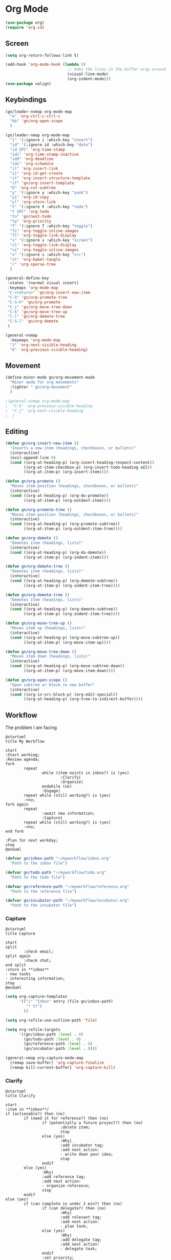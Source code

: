 * Org Mode
#+begin_src emacs-lisp :results none
  (use-package org)
  (require 'org-id)
#+end_src

** Screen
#+begin_src emacs-lisp :results none
  (setq org-return-follows-link t)

  (add-hook 'org-mode-hook (lambda ()
                             ;; make the lines in the buffer wrap around the edges of the screen.
                             (visual-line-mode)
                             (org-indent-mode)))
  (use-package valign)
#+end_src

** Keybindings
#+begin_src emacs-lisp :results none
  (gn/leader-nvmap org-mode-map
    "e" 'org-ctrl-c-ctrl-c
    "bb" 'gn/org-open-scope
    )

  (gn/leader-nmap org-mode-map
    "i" '(:ignore i :which-key "insert")
    "id" '(:ignore id :which-key "date")
    "id SPC" 'org-time-stamp
    "idi" 'org-time-stamp-inactive
    "idd" 'org-deadline
    "ids" 'org-schedule
    "il" 'org-insert-link
    "ii" 'org-id-get-create
    "it" 'org-insert-structure-template
    "iT" 'gn/org-insert-template
    "D" 'org-cut-subtree
    "y" '(:ignore y :which-key "yank")
    "yi" 'org-id-copy
    "yl" 'org-store-link
    "t" '(:ignore t :which-key "todo")
    "t SPC" 'org-todo
    "tn" 'gn/next-todo
    "tp" 'org-priority
    "T" '(:ignore T :which-key "toggle") 
    "Ti" 'org-toggle-inline-images
    "Tl" 'org-toggle-link-display
    "s" '(:ignore v :which-key "screen")
    "sl" 'org-toggle-link-display
    "si" 'org-toggle-inline-images
    "s" '(:ignore s :which-key "src")
    "st" 'org-babel-tangle
    "/" 'org-sparse-tree
    )

  (general-define-key
   :states '(normal visual insert)
   :keymaps 'org-mode-map
   "C-<return>" 'gn/org-insert-new-item
   "C-h" 'gn/org-promote-tree
   "C-S-h" 'gn/org-promote
   "C-j" 'gn/org-move-tree-down
   "C-k" 'gn/org-move-tree-up
   "C-l" 'gn/org-demote-tree
   "C-S-l" 'gn/org-demote
   )

  (general-nvmap
    :keymaps 'org-mode-map
    "J" 'org-next-visible-heading
    "K" 'org-previous-visible-heading)
#+end_src

   
** Movement
#+begin_src emacs-lisp :results none
  (define-minor-mode gn/org-movement-mode
    "Minor mode for org movements"
    :lighter " gn/org-movement"
    )

  ;(general-nvmap org-mode-map
  ;  "C-k" 'org-previous-visible-heading
  ;  "C-j" 'org-next-visible-heading
  ;  )
#+end_src

** Editing
#+begin_src emacs-lisp :results none
      (defun gn/org-insert-new-item ()
        "Inserts a new item (headings, checkboxes, or bullets)"
        (interactive)
        (evil-append-line 0)
        (cond ((org-at-heading-p) (org-insert-heading-respect-content)) 
              ((org-at-item-checkbox-p) (org-insert-todo-heading nil))
              ((org-at-item-p) (org-insert-item))))

      (defun gn/org-promote ()
        "Moves item position (headings, checkboxes, or bullets)"
        (interactive)
        (cond ((org-at-heading-p) (org-do-promote))
              ((org-at-item-p) (org-outdent-item))))

      (defun gn/org-promote-tree ()
        "Moves item position (headings, checkboxes, or bullets)"
        (interactive)
        (cond ((org-at-heading-p) (org-promote-subtree))
              ((org-at-item-p) (org-outdent-item-tree))))

      (defun gn/org-demote ()
        "Demotes item (headings, lists)"
        (interactive)
        (cond ((org-at-heading-p) (org-do-demote))
              ((org-at-item-p) (org-indent-item))))

      (defun gn/org-demote-tree ()
        "Demotes item (headings, lists)"
        (interactive)
        (cond ((org-at-heading-p) (org-demote-subtree))
              ((org-at-item-p) (org-indent-item-tree))))

      (defun gn/org-demote-tree ()
        "Demotes item (headings, lists)"
        (interactive)
        (cond ((org-at-heading-p) (org-demote-subtree))
              ((org-at-item-p) (org-indent-item-tree))))

      (defun gn/org-move-tree-up ()
        "Moves item up (headings, lists)"
        (interactive)
        (cond ((org-at-heading-p) (org-move-subtree-up))
              ((org-at-item-p) (org-move-item-up))))

      (defun gn/org-move-tree-down ()
        "Moves item down (headings, lists)"
        (interactive)
        (cond ((org-at-heading-p) (org-move-subtree-down))
              ((org-at-item-p) (org-move-item-down))))

      (defun gn/org-open-scope ()
        "Open subtree or block in new buffer"
        (interactive)
        (cond ((org-in-src-block-p) (org-edit-special))
              ((org-at-heading-p) (org-tree-to-indirect-buffer))))

#+end_src
    
** Workflow
The problem I am facing
#+begin_src plantuml :tangle no :file workflow-overview.png
  @startuml
  title My Workflow

  start
  :Start working;
  :Review agenda;
  fork
          repeat
                  while (item exists in inbox?) is (yes)
                          :Clarify|
                          :Organize|
                  endwhile (no)
                  :Engage|
          repeat while (still working?) is (yes)
          ->no;
  fork again
          repeat  
                  :await new information;
                  :Capture|
          repeat while (still working?) is (yes)
          ->no;
  end fork

  :Plan for next workday;
  stop
  @enduml
#+end_src

#+RESULTS:
[[file:workflow-overview.png]]

#+begin_src emacs-lisp :results one
  (defvar gn/inbox-path "~/myworkflow/inbox.org"
    "Path to the inbox file")

  (defvar gn/todo-path "~/myworkflow/todo.org"
    "Path to the todo file")

  (defvar gn/reference-path "~/myworkflow/reference.org"
    "Path to the reference file")

  (defvar gn/incubator-path "~/myworkflow/incubator.org"
    "Path to the incubator file")
#+end_src
*** Capture
#+begin_src plantuml :tangle no :file workflow-capture.png
  @startuml
  title Capture

  start
  split
          :check email;
  split again
          :check chat;
  end split
  :store in **inbox**
  - new tasks
  - interesting information;
  stop
  @enduml
#+end_src

#+RESULTS:
[[file:workflow-capture.png]]

#+begin_src emacs-lisp :results none
  (setq org-capture-templates
        '(("i" "Inbox" entry (file gn/inbox-path)
           "* %?")
          ))

  (setq org-refile-use-outline-path 'file)

  (setq org-refile-targets
        '((gn/inbox-path :level . 0)
          (gn/todo-path :level . 0)
          (gn/reference-path :level . 0)
          (gn/incubator-path :level . 0)))

  (general-nmap org-capture-mode-map
    [remap save-buffer] 'org-capture-finalize
    [remap kill-current-buffer] 'org-capture-kill)
#+end_src

*** Clarify
#+begin_src plantuml :tangle no :file workflow-clarify.png
  @startuml
  title Clarify

  start
  :item in **inbox**/
  if (actionable?) then (no)
          if (need it for reference?) then (no)
                  if (potentially a future project?) then (no)
                          :delete item;
                          stop
                  else (yes)
                          :Why|
                          :add incubator tag;
                          :add next action:
                          - write down your idea;
                          stop
                  endif
          else (yes)
                  :Why|
                  :add reference tag;
                  :add next action:
                  - organize reference;
                  stop
          endif
  else (yes)
          if (can complete in under 2 min?) then (no)
                  if (can delegate?) then (no)
                          :Why|
                          :add relevant tag;
                          :add next action:
                          - plan task;
                  else (yes)
                          :Why|
                          :add delegate tag;
                          :add next action:
                          - delegate task;
                  endif
                  :set priority;
                  :set due date;
                  :set scheduled date;
                  :move to **todo**;
                  stop
          else (yes)
                  :DO IT NOW!;
                  :delete item;
                  stop
          endif
  endif
  @enduml
#+end_src

#+RESULTS:
[[file:workflow-clarify.png]]

#+begin_src plantuml :tangle no :file workflow-why.png
  @startuml
  title Why

  start
  :todo item/
  if (reason exists?) then (no)
          :delete item;
          stop
  else (yes)
          :write down why;
          stop
  endif
  @enduml
#+end_src

#+RESULTS:
[[file:workflow-why.png]]

#+begin_src emacs-lisp :results none
  (defun gn/clarify-item ()
    ""
    (interactive)
    (when (not (org-on-heading-p))
      (error "You need to be on a heading to Clarify an item."))
    (if (y-or-n-p "It is actionable?")
        (gn/clarify-actionable-item)
       (gn/clarify-nonactionable-item))
    (widen))

  (defun gn/clarify-actionable-item ()
    ""
    (interactive)
    (if (y-or-n-p "Can you complete it in 2 min?")
        (progn (message "DO IT NOW!")
               (gn/next-todo)
               (gn/next-todo))
      (if (y-or-n-p "Can you delegate it?")
          (progn (gn/clarify-reason "Why does the task have to be done?")
                 (org-set-tags ":delegate:")
                 (gn/insert-subheading "Delegate task")
                 (gn/next-todo))
        (progn (gn/clarify-reason "Why does the task have to be done?")
               (org-set-tags-command)
               (gn/insert-subheading "Plan task")
               (gn/next-todo)))))

  (defun gn/clarify-nonactionable-item ()
    ""
    (interactive)
    (if (y-or-n-p "Do you need it for reference?")
        (gn/clarify-reason "Why do you need it?")
      (if (y-or-n-p "Is it potentially a future project?")
          (gn/clarify-reason "Why do you ")
        ())
      ()))

  (defun gn/clarify-reason (question)
    "Prompt for a reason and inserts both question and answer under the heading"
    (interactive)
    (->> (read-string question)
      (concat question "\n- ")
      (gn/insert-heading-content)))

  (defun gn/insert-heading-content (content)
    "Insert content under heading"
    (when (not (org-on-heading-p))
      (error "You need to be on a heading for this command."))
    (move-end-of-line 1)
    (insert (concat "\n" content))
    (org-previous-visible-heading 1))

  (defun gn/insert-subheading (heading-name)
    "Insert subheading under current heading"
    (interactive)
    (when (not (org-on-heading-p))
      (error "You need to be on a heading for this command."))
    (org-narrow-to-subtree)
    (let ((current-level (org-current-level)))
      (goto-char (point-max))
      (-> (+ current-level 1)
        (-repeat "*")
        (->> (--reduce (format "%s%s" acc it)))
        ((lambda (subheading-stars) (concat "\n" subheading-stars " " heading-name)))
        (insert)))
    (widen))

  (defun gn/test ()
    ""
    (interactive)
    (gn/insert-subheading "hello")
    )
#+end_src

#+begin_src emacs-lisp :results none
  (setq org-todo-keywords
        '((sequence "TODO" "DOING" "|" "DONE")
          (sequence "ON-HOLD(o)" "SCHEDULED(s)" "WAITING(w)" "CANCELLED(c)")))

  (defun gn/next-todo-string (current-todo)
    "Returns next todo"
    (cond ((or (equal current-todo "TODO")
               (equal current-todo "ON-HOLD")
               (equal current-todo "SCHEDULED")
               (equal current-todo "WAITING"))
           "DOING")
          ((equal current-todo "DOING")
           "DONE")))

  (defun gn/current-todo-string ()
    (if (org-entry-is-todo-p)
        (-> (org-get-todo-state)
          substring-no-properties)
      nil))

  (defun gn/next-todo ()
    "Toggle TODO states"
    (interactive)
    (org-todo (if (org-entry-is-todo-p) 
                  (gn/next-todo-string (gn/current-todo-string))
                "TODO"))
    (if (equal (gn/current-todo-string) "DOING")
        (org-clock-in)
      (org-clock-out)))
#+end_src

*** Plan                                                 
#+begin_src plantuml :results none

#+end_src

** Agenda
#+begin_src emacs-lisp :results none
       (evil-set-initial-state 'org-agenda-mode 'normal)

       (setq org-agenda-files '("~/todo/actions.org"))
       (setq org-agenda-log-mode-items '(state))
#+end_src

** Source Mode
#+begin_src emacs-lisp :results none
      (general-nmap org-src-mode-map
        [remap save-buffer] 'org-edit-src-exit
        [remap kill-current-buffer] 'org-edit-src-abort)

      ;; Don't confirm when evaluating src blocks
      (setq org-confirm-babel-evaluate nil)

#+end_src
** Template
#+begin_src emacs-lisp :results none
       (defvar gn/org-template-path "~/todo/templates.org")

       (defun gn/org-template ()
         ""
         (with-temp-buffer
           (insert-file-contents gn/org-template-path)
           (org-mode)
           (org-element-parse-buffer)))

       (defun gn/org-template-headlines (max-headline-level)
         "Get org template headlines

       MAX-HEADLINE-LEVEL is an integer that specifies how deep to search headlines"
         (org-element-map (gn/org-template) 'headline
           (lambda (h)
             (when (<= (org-element-property :level h)
                       max-headline-level)
               h))))

       (defvar gn/org-max-headline-level 2)

       (defun gn/org-insert-template ()
         (interactive)
         (let ((headlines (gn/org-template-headlines gn/org-max-headline-level)))
           (->> headlines
                (-map (lambda
                        (headline)
                        (org-element-property :raw-value headline)))
                (completing-read "Select a template: ")
                ((lambda (headline-raw-value)
                   (-first (lambda
                             (headline)
                             (string= headline-raw-value
                                      (org-element-property :raw-value headline)))
                           headlines)))
                (org-element-interpret-data)
                ((lambda (headline)
                   (save-excursion (insert headline)))))
           )
         )
#+end_src
** Org HTML Export
#+begin_src emacs-lisp :results none
  (require 'ox-html)

  (org-export-define-derived-backend 'gn-blog-post-vue 'html
    :options-alist '((:html_doctype "HTML_DOCTYPE" "HTML5" t)
                     (:html_container "HTML_CONTAINER" "div" t))
    :translate-alist '((template . gn/org-blog-post-template)))

                                          ;(org-publish-project "gn-publish" t)


                                          ;'(setq gn/test )
                                          ;'"./\\(?=.+?.\\(png\\|jpg\\)\\)" 
                                          ;'(replace-regexp-in-string "./\\(?=.+?png\\)" "something" "<img src='./tessting.png'")

  (defun gn/org-blog-post-template (contents info)
    "Template for org vue export"
    (concat
     "<template>\n"
     "<div>\n"
     contents
     "</div>\n"
     "</template>\n"
     "<script>\n"
     "export default {\n"
     (format "title: '%s',\n"
             (org-export-data (plist-get info :title) info))
     "meta: [\n"
     (format "{name: 'description', content: '%s'},"
             (org-export-data (plist-get info :description) info))
     "],\n"
     "}\n"
     "</script>\n"
     ))

  (defun gn/org-publish-as-blog-post
      (&optional async subtreep visible-only body-only ext-plist)
    (interactive)
    (org-export-to-buffer 'gn-blog-post-vue "*Org HTML Export*"
      async subtreep visible-only body-only ext-plist
      (lambda () (set-auto-mode t))))

  (defun gn/org-publish-blog-post-interactive
      (&optional async subtreep visible-only body-only ext-plist)
    (interactive)
    (unless (file-directory-p pub-dir)
      (make-directory pub-dir t))
    (let* ((extension ".vue")
           (file (org-export-output-file-name extension subtreep))
           (org-export-coding-system org-html-coding-system))
      (org-export-to-file 'gn-blog-post-vue file
        async subtreep visible-only body-only ext-plist)))

  (defun gn/org-publish-blog-post (plist filename pub-dir)
    (unless (file-directory-p pub-dir)
      (make-directory pub-dir t))
    (org-publish-org-to 'gn-blog-post-vue
                        filename
                        ".vue"
                        plist
                        pub-dir))

  (provide 'gn-blog-post-vue)

#+end_src
** TummyTracker
#+begin_src emacs-lisp :results none
  (org-export-define-derived-backend 'gn-tummytracker-entry 'html
    :options-alist '((:html_doctype "HTML_DOCTYPE" "HTML5" t)
                     (:html_container "HTML_CONTAINER" "div" t))
    :translate-alist '((template . gn/tummytracker-entry-template)))

  (defun gn/tummytracker-entry-template (contents info)
    "Template for org vue export"
    (concat
     "<template>\n"
     "<div>\n"
     contents
     "</div>\n"
     "</template>\n"
     "<script>\n"
     "export default {\n"
     "}\n"
     "</script>\n"
     ))

  (defun gn/tummytracker-publish-org-interactive
      (&optional async subtreep visible-only body-only ext-plist)
    (interactive)
    (unless (file-directory-p pub-dir)
      (make-directory pub-dir t))
    (let* ((extension ".vue")
           (file (org-export-output-file-name extension subtreep))
           (org-export-coding-system org-html-coding-system))
      (org-export-to-file 'gn-tummytracker-entry file
        async subtreep visible-only body-only ext-plist)))

  (defun gn/tummytracker-publish-org (plist filename pub-dir)
    (unless (file-directory-p pub-dir)
      (make-directory pub-dir t))
    (org-publish-org-to 'gn-tummytracker-entry
                        filename
                        ".vue"
                        plist
                        pub-dir))

  (provide 'gn-tummytracker-entry)
#+end_src

** Org HTML publishing
#+begin_src emacs-lisp :results none
  (setq org-publish-project-alist
        '(
          ("gn-publish" :components ("gn-publish-org" "gn-publish-static"))
          ("gn-publish-org"
           :base-directory "~/things/blog-posts/"
           :base-extension "org"
           :publishing-directory "~/things/web/pages/"
           :recursive t
           :publishing-function gn/org-publish-blog-post
           :headline-levels 4
           :auto-preamble t
           )
          ("gn-publish-static"
           :base-directory "~/things/blog-posts/"
           :base-extension "css\\|js\\|png\\|jpg\\|gif\\|pdf"
           :publishing-directory "~/things/web/static/"
           :recursive t
           :publishing-function org-publish-attachment
           )

          ("gn-tummytracker-publish"
           :base-directory "~/tummytracker/entry/"
           :base-extension "org"
           :publishing-directory "~/tummytracker/app/src/pages/entry/"
           :recursive t
           :publishing-function gn/tummytracker-publish-org
           :headline-levels 4
           :auto-preamble t)
          ))
#+end_src


#+begin_src emacs-lisp :results none
#+end_src



